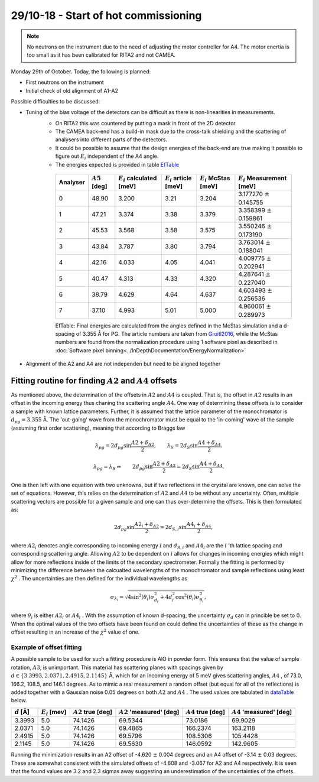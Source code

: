 29/10-18 - Start of hot commissioning
^^^^^^^^^^^^^^^^^^^^^^^^^^^^^^^^^^^^^

.. note::
    No neutrons on the instrument due to the need of adjusting the motor controller for A4. The motor enertia is too small as it has been calibrated for RITA2 and not CAMEA. 

Monday 29th of October.
Today, the following is planned:

- First neutrons on the instrument
- Initial check of old alignment of A1-A2

Possible difficulties to be discussed:

- Tuning of the bias voltage of the detectors can be difficult as there is non-linearities in measurements.
    - On RITA2 this was countered by putting a mask in front of the 2D detector.
    - The CAMEA back-end has a build-in mask due to the cross-talk shielding and the scattering of analysers into different parts of the detectors.
    - It could be possible to assume that the design energies of the back-end are true making it possible to figure out :math:`E_i` independent of the A4 angle.
    - The energies expected is provided in table EfTable_

    
    .. _EfTable: 


        +----------+------------------+------------------------------+---------------------------+--------------------------+-------------------------------+
        | Analyser | :math:`A5` [deg] | :math:`E_i` calculated [meV] | :math:`E_i` article [meV] | :math:`E_i` McStas [meV] | :math:`E_i` Measurement [meV] |
        +==========+==================+==============================+===========================+==========================+===============================+
        | 0        | 48.90            | 3.200                        | 3.21                      | 3.204                    | 3.177270 :math:`\pm` 0.145755 |
        +----------+------------------+------------------------------+---------------------------+--------------------------+-------------------------------+
        | 1        | 47.21            | 3.374                        | 3.38                      | 3.379                    | 3.358399 :math:`\pm` 0.159861 |
        +----------+------------------+------------------------------+---------------------------+--------------------------+-------------------------------+
        | 2        | 45.53            | 3.568                        | 3.58                      | 3.575                    | 3.550246 :math:`\pm` 0.173190 |
        +----------+------------------+------------------------------+---------------------------+--------------------------+-------------------------------+
        | 3        | 43.84            | 3.787                        | 3.80                      | 3.794                    | 3.763014 :math:`\pm` 0.188041 |
        +----------+------------------+------------------------------+---------------------------+--------------------------+-------------------------------+
        | 4        | 42.16            | 4.033                        | 4.05                      | 4.041                    | 4.009775 :math:`\pm` 0.202941 |
        +----------+------------------+------------------------------+---------------------------+--------------------------+-------------------------------+
        | 5        | 40.47            | 4.313                        | 4.33                      | 4.320                    | 4.287641 :math:`\pm` 0.227040 |
        +----------+------------------+------------------------------+---------------------------+--------------------------+-------------------------------+
        | 6        | 38.79            | 4.629                        | 4.64                      | 4.637                    | 4.603493 :math:`\pm` 0.256536 |
        +----------+------------------+------------------------------+---------------------------+--------------------------+-------------------------------+
        | 7        | 37.10            | 4.993                        | 5.01                      | 5.000                    | 4.960061 :math:`\pm` 0.289973 |
        +----------+------------------+------------------------------+---------------------------+--------------------------+-------------------------------+

        EfTable: Final energies are calculated from the angles defined in the McStas simulation and a d-spacing of 3.355 Å for PG. The article numbers are taken from Groitl2016_, while the McStas numbers are found from the normalization procedure using 1 software pixel as described in :doc:`Software pixel binning<../InDepthDocumentation/EnergyNormalization>` 

- Alignment of the A2 and A4 are not independen but need to be aligned together


.. _Groitl2016: Review of Scientific Instruments, Groitl, F et al. ; CAMEA - A novel multiplexing analyzer for neutron spectroscopy; 2016


Fitting routine for finding :math:`A2` and :math:`A4` offsets
-------------------------------------------------------------

As mentioned above, the determination of the offsets in :math:`A2` and :math:`A4` is coupled. That is, the offset in :math:`A2` results in an offset in the incoming energy thus chaning the scattering angle :math:`A4`. One way of determining these offsets is to consider a sample with known lattice parameters. Further, it is assumed that the lattice parameter of the monochromator is :math:`d_{pg}=3.355` Å. The 'out-going' wave from the monochromator must be equal to the 'in-coming' wave of the sample (assuming first order scattering), meaning that according to Braggs law

.. math::

    \lambda_{pg} = 2 d_{pg} \sin{\frac{A2+\delta_{A2}}{2}},\qquad \lambda_S = 2 d_S \sin{\frac{A4+\delta_{A4}}{2}}.

    \lambda_{pg} = \lambda_S \Rightarrow \qquad 2 d_{pg} \sin{\frac{A2+\delta_{A2}}{2}} = 2 d_S \sin{\frac{A4+\delta_{A4}}{2}}.

One is then left with one equation with two unknowns, but if two reflections in the crystal are known, one can solve the set of equations. However, this relies on the determination of :math:`A2` and :math:`A4` to be without any uncertainty. Often, multiple scattering vectors are possible for a given sample and one can thus over-determine the offsets. This is then formulated as:

.. math::

    \qquad 2 d_{pg} \sin{\frac{A2_i+\delta_{A2}}{2}} = 2 d_{S,i} \sin{\frac{A4_i+\delta_{A4}}{2}},

where :math:`A2_i` denotes angle corresponding to incoming energy :math:`i` and :math:`d_{S,i}` and :math:`A4_i` are the :math:`i` 'th lattice spacing and corresponding scattering angle. Allowing :math:`A2` to be dependent on :math:`i` allows for changes in incoming energies which might allow for more reflections inside of the limits of the secondary spectrometer. Formally the fitting is performed by minimizing the difference between the calcualted wavelengths of the monochromator and sample reflections using least :math:`\chi^2` . The uncertainties are then defined for the individual wavelengths as

.. math::

    \sigma_{\lambda_i} = \sqrt{4\sin^2(\theta_i)\sigma_{d_i}^2+4d_i^2\cos^2(\theta_i)\sigma_{\theta_i}^2},

where :math:`\theta_i` is either :math:`A2_i` or :math:`A4_i` . With the assumption of known d-spacing, the uncertainty :math:`\sigma_d` can in princible be set to 0. When the optimal values of the two offsets have been found on could define the uncertainties of these as the change in offset resulting in an increase of the :math:`\chi^2` value of one. 

Example of offset fitting
.........................

A possible sample to be used for such a fitting procedure is AlO in powder form. This ensures that the value of sample rotation, :math:`A3`, is unimportant. This material has scattering planes with spacings given by :math:`d\in\{3.3993, 2.0371, 2.4915, 2.1145\}` Å, which for an incoming energy of 5 meV gives scattering angles, :math:`A4` , of 73.0, 166.2, 108.5, and 146.1 degrees. As to mimic a real measurement a random offset (but equal for all of the reflections) is added together with a Gaussian noise 0.05 degrees on both :math:`A2` and :math:`A4` . The used values are tabulated in dataTable_ below. 


.. _dataTable:

+---------------+-------------------+-----------------------+-----------------------------+-----------------------+-----------------------------+
| :math:`d` [Å] | :math:`E_i` [mev] | :math:`A2` true [deg] | :math:`A2` 'measured' [deg] | :math:`A4` true [deg] | :math:`A4` 'measured' [deg] |
+===============+===================+=======================+=============================+=======================+=============================+
|        3.3993 |               5.0 |               74.1426 |                     69.5344 |               73.0186 |                     69.9029 |
+---------------+-------------------+-----------------------+-----------------------------+-----------------------+-----------------------------+
|        2.0371 |               5.0 |               74.1426 |                     69.4865 |              166.2374 |                    163.2118 |
+---------------+-------------------+-----------------------+-----------------------------+-----------------------+-----------------------------+
|        2.4915 |               5.0 |               74.1426 |                     69.5796 |              108.5306 |                    105.4428 |
+---------------+-------------------+-----------------------+-----------------------------+-----------------------+-----------------------------+
|        2.1145 |               5.0 |               74.1426 |                     69.5630 |              146.0592 |                    142.9605 |
+---------------+-------------------+-----------------------+-----------------------------+-----------------------+-----------------------------+

Running the minimization results in an A2 offset of -4.620 :math:`\pm` 0.004 degrees and an A4 offset of -3.14 :math:`\pm` 0.03 degrees. These are somewhat consistent with the simulated offsets of -4.608 and -3.067 for A2 and A4 respectively. It is seen that the found values are 3.2 and 2.3 sigmas away suggesting an underestimation of the uncertainties of the offsets.  


